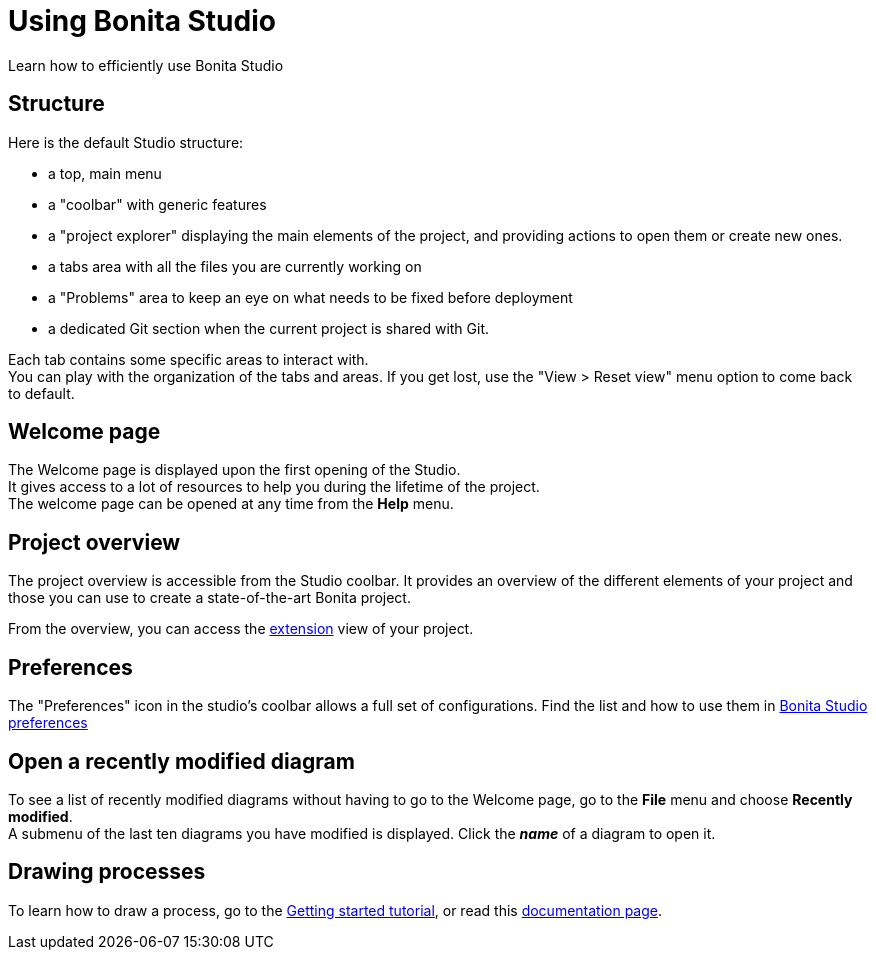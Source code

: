 = Using Bonita Studio
:description: Learn how to efficiently use Bonita Studio
:page-aliases: ROOT:using-Bonita-Studio.adoc

{description}

== Structure
Here is the default Studio structure:

* a top, main menu
* a "coolbar" with generic features
* a "project explorer" displaying the main elements of the project, and providing actions to open them or create new ones.
* a tabs area with all the files you are currently working on
* a "Problems" area to keep an eye on what needs to be fixed before deployment
* a dedicated Git section when the current project is shared with Git.

Each tab contains some specific areas to interact with. +
You can play with the organization of the tabs and areas. If you get lost, use the "View > Reset view" menu option to come back to default.

== Welcome page
The Welcome page is displayed upon the first opening of the Studio. +
It gives access to a lot of resources to help you during the lifetime of the project. +
The welcome page can be opened at any time from the *Help* menu.

== Project overview
The project overview is accessible from the Studio coolbar. It provides an overview of the different elements of your project and those you can use to create a state-of-the-art Bonita project.

From the overview, you can access the xref:bonita-overview:managing-extension-studio.adoc[extension] view of your project.

== Preferences
The "Preferences" icon in the studio's coolbar allows a full set of configurations. Find the list and how to use them in xref:ROOT:bonita-bpm-studio-preferences.adoc[Bonita Studio preferences]

== Open a recently modified diagram

To see a list of recently modified diagrams without having to go to the Welcome page, go to the *File* menu and choose *Recently modified*. +
A submenu of the last ten diagrams you have modified is displayed. Click the *_name_* of a diagram to open it.

== Drawing processes

To learn how to draw a process, go to the xref:ROOT:draw-bpmn-diagram.adoc#_create_the_process_diagram[Getting started tutorial], or read this xref:process:diagram-overview.adoc[documentation page].
